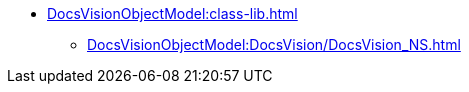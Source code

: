 ** xref:DocsVisionObjectModel:class-lib.adoc[]
*** xref:DocsVisionObjectModel:DocsVision/DocsVision_NS.adoc[]